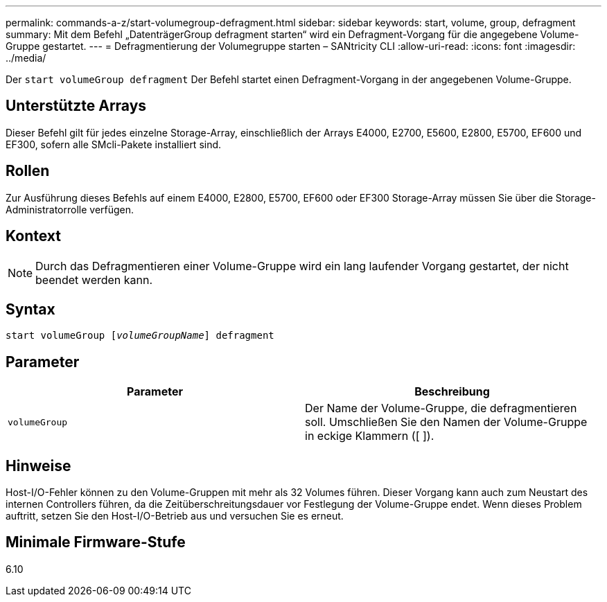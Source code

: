 ---
permalink: commands-a-z/start-volumegroup-defragment.html 
sidebar: sidebar 
keywords: start, volume, group, defragment 
summary: Mit dem Befehl „DatenträgerGroup defragment starten“ wird ein Defragment-Vorgang für die angegebene Volume-Gruppe gestartet. 
---
= Defragmentierung der Volumegruppe starten – SANtricity CLI
:allow-uri-read: 
:icons: font
:imagesdir: ../media/


[role="lead"]
Der `start volumeGroup defragment` Der Befehl startet einen Defragment-Vorgang in der angegebenen Volume-Gruppe.



== Unterstützte Arrays

Dieser Befehl gilt für jedes einzelne Storage-Array, einschließlich der Arrays E4000, E2700, E5600, E2800, E5700, EF600 und EF300, sofern alle SMcli-Pakete installiert sind.



== Rollen

Zur Ausführung dieses Befehls auf einem E4000, E2800, E5700, EF600 oder EF300 Storage-Array müssen Sie über die Storage-Administratorrolle verfügen.



== Kontext

[NOTE]
====
Durch das Defragmentieren einer Volume-Gruppe wird ein lang laufender Vorgang gestartet, der nicht beendet werden kann.

====


== Syntax

[source, cli, subs="+macros"]
----
pass:quotes[start volumeGroup [_volumeGroupName_]] defragment
----


== Parameter

[cols="2*"]
|===
| Parameter | Beschreibung 


 a| 
`volumeGroup`
 a| 
Der Name der Volume-Gruppe, die defragmentieren soll. Umschließen Sie den Namen der Volume-Gruppe in eckige Klammern ([ ]).

|===


== Hinweise

Host-I/O-Fehler können zu den Volume-Gruppen mit mehr als 32 Volumes führen. Dieser Vorgang kann auch zum Neustart des internen Controllers führen, da die Zeitüberschreitungsdauer vor Festlegung der Volume-Gruppe endet. Wenn dieses Problem auftritt, setzen Sie den Host-I/O-Betrieb aus und versuchen Sie es erneut.



== Minimale Firmware-Stufe

6.10
